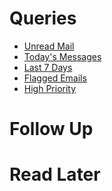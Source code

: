 
* Queries
- [[mu4e:query:flag:unread AND NOT flag:trashed][Unread Mail]]
- [[mu4e:query:date:today..now ][Today's Messages]]
- [[mu4e:query:date:7d..now ][Last 7 Days]]
- [[mu4e:query:flag:flagged][Flagged Emails]]
- [[mu4e:query:prio:high][High Priority]]

* Follow Up
* Read Later
